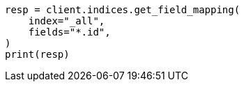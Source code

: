 // This file is autogenerated, DO NOT EDIT
// indices/get-field-mapping.asciidoc:251

[source, python]
----
resp = client.indices.get_field_mapping(
    index="_all",
    fields="*.id",
)
print(resp)
----
